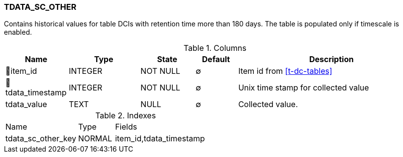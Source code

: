 [[t-tdata-sc-other]]
=== TDATA_SC_OTHER

Contains historical values for table DCIs with retention time more than 180 days. The table is populated only if timescale is enabled.

.Columns
[cols="15,17,13,10,45a"]
|===
|Name|Type|State|Default|Description

|🔑item_id
|INTEGER
|NOT NULL
|∅
|Item id from <<t-dc-tables>>

|🔑tdata_timestamp
|INTEGER
|NOT NULL
|∅
|Unix time stamp for collected value

|tdata_value
|TEXT
|NULL
|∅
|Collected value.
|===

.Indexes
[cols="30,15,55a"]
|===
|Name|Type|Fields
|tdata_sc_other_key
|NORMAL
|item_id,tdata_timestamp

|===
